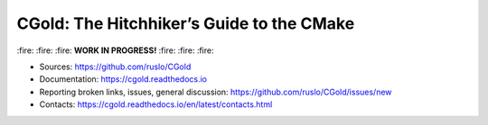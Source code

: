 CGold: The Hitchhiker’s Guide to the CMake
------------------------------------------

|build| |travis| |license|

\:fire: :fire: :fire: **WORK IN PROGRESS!** :fire: :fire: :fire:

.. |build| image:: https://readthedocs.org/projects/cgold/badge/?version=latest
  :target: https://cgold.readthedocs.io/en/latest/?badge=latest
  :alt: Documentation Status

.. |license| image:: https://img.shields.io/github/license/ruslo/CGold.svg
  :target: https://github.com/ruslo/CGold/blob/master/LICENSE
  :alt: LICENSE

.. |travis| image:: https://travis-ci.org/ruslo/CGold.svg?branch=master
  :target: https://travis-ci.org/ruslo/CGold/builds

* Sources: `<https://github.com/ruslo/CGold>`_
* Documentation: `<https://cgold.readthedocs.io>`_
* Reporting broken links, issues, general discussion: `<https://github.com/ruslo/CGold/issues/new>`_
* Contacts: https://cgold.readthedocs.io/en/latest/contacts.html
